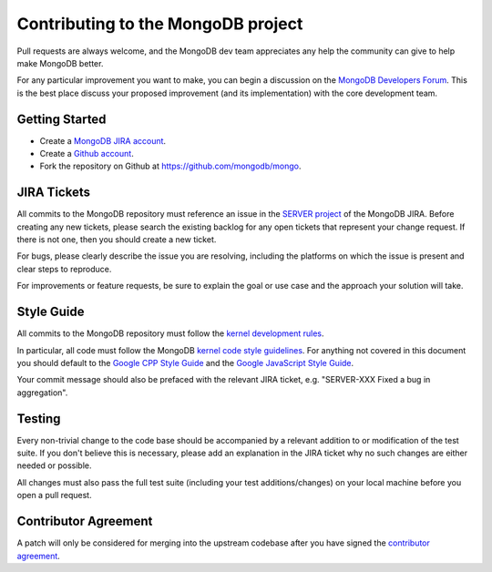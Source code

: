 Contributing to the MongoDB project
===================================

Pull requests are always welcome, and the MongoDB dev team appreciates any help the community can
give to help make MongoDB better.

For any particular improvement you want to make, you can begin a discussion on the
`MongoDB Developers Forum`_.  This is the best place discuss your proposed improvement (and its
implementation) with the core development team.

.. _MongoDB Developers Forum: https://groups.google.com/forum/?fromgroups#!forum/mongodb-dev


Getting Started
---------------

- Create a `MongoDB JIRA account`_.
- Create a `Github account`_.
- Fork the repository on Github at https://github.com/mongodb/mongo.

.. _MongoDB JIRA account: https://jira.mongodb.org/secure/Signup!default.jspa
.. _Github account: https://github.com/signup/free


JIRA Tickets
------------

All commits to the MongoDB repository must reference an issue in the `SERVER project`_ of the
MongoDB JIRA.  Before creating any new tickets, please search the existing backlog for any open
tickets that represent your change request.  If there is not one, then you should create a new
ticket.

For bugs, please clearly describe the issue you are resolving, including the platforms on which
the issue is present and clear steps to reproduce.

For improvements or feature requests, be sure to explain the goal or use case and the approach
your solution will take.

.. _SERVER project: https://jira.mongodb.org/browse/SERVER


Style Guide
-----------

All commits to the MongoDB repository must follow the `kernel development rules`_.

In particular, all code must follow the MongoDB `kernel code style guidelines`_.  For anything
not covered in this document you should default to the `Google CPP Style Guide`_ and the
`Google JavaScript Style Guide`_.

Your commit message should also be prefaced with the relevant JIRA ticket, e.g. "SERVER-XXX Fixed
a bug in aggregation".

.. _kernel development rules: http://www.mongodb.org/display/DOCS/MongoDB+kernel+code+development+rules
.. _Kernel Code Style guidelines: http://www.mongodb.org/display/DOCS/Kernel+code+style
.. _Google CPP Style Guide: http://google-styleguide.googlecode.com/svn/trunk/cppguide.xml
.. _Google JavaScript Style Guide: http://google-styleguide.googlecode.com/svn/trunk/javascriptguide.xml


Testing
-------

Every non-trivial change to the code base should be accompanied by a relevant addition to or
modification of the test suite.  If you don't believe this is necessary, please add an explanation
in the JIRA ticket why no such changes are either needed or possible.

All changes must also pass the full test suite (including your test additions/changes) on your
local machine before you open a pull request.


Contributor Agreement
---------------------

A patch will only be considered for merging into the upstream codebase after you have signed the
`contributor agreement`_.

.. _contributor agreement: http://www.10gen.com/contributor